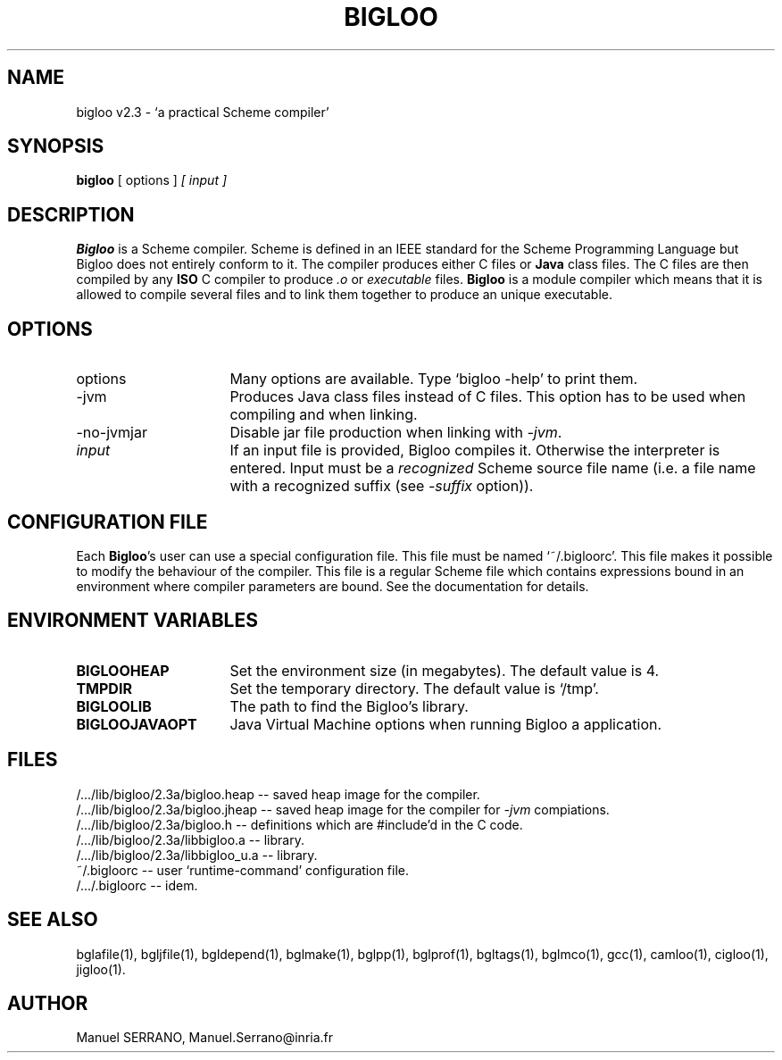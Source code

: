 .TH BIGLOO 1 "Mar 8 2001" "Version 2.3"
.de BP
.sp
.ti -.2i
..
.SH NAME
bigloo v2.3 \- `a practical Scheme compiler'

.SH SYNOPSIS
.B bigloo
[ options ]
.I [ input ]

.SH DESCRIPTION
.B Bigloo
is a Scheme compiler. Scheme is defined in an IEEE standard for the
Scheme Programming Language but Bigloo does not entirely conform to
it. The compiler produces either C files or \fBJava\fR class
files. The C files are then compiled by any \fBISO\fR C compiler to
produce \fI.o\fR or \fIexecutable\fR files. \fBBigloo\fR is a module
compiler which means that it is allowed to compile several files and
to link them together to produce an unique executable.

.SH OPTIONS

.TP 16
options
Many options are available. Type `bigloo -help' to print them.
.TP 16
-jvm
Produces Java class files instead of C files. This option has to be used
when compiling and when linking.
.TP 16
-no-jvmjar
Disable jar file production when linking with \fI-jvm\fR.
.TP 16
.I input
If an input file is provided, Bigloo compiles it. Otherwise the interpreter
is entered. Input must be a \fIrecognized\fR Scheme source file name (i.e.
a file name with a recognized suffix (see \fI-suffix\fR option)).
.SH CONFIGURATION FILE
Each \fBBigloo\fR's user can use a special configuration file. This file
must be named `~/.bigloorc'. This file makes it possible to modify the 
behaviour of the compiler. This file is a regular Scheme file which contains
expressions bound in an environment where compiler parameters are bound. 
See the documentation for details.

.SH ENVIRONMENT VARIABLES

.TP 16
.B BIGLOOHEAP
Set the environment size (in megabytes). The default value is 4.
.TP 16
.B TMPDIR
Set the temporary directory. The default value is `/tmp'.
.TP 16
.B BIGLOOLIB
The path to find the Bigloo's library.
.TP 16
.B BIGLOOJAVAOPT
Java Virtual Machine options when running Bigloo a application.

.SH FILES
/.../lib/bigloo/2.3a/bigloo.heap -- saved heap image for the compiler.
.br
/.../lib/bigloo/2.3a/bigloo.jheap -- saved heap image for the compiler for 
\fI-jvm\fR compiations.
.br
/.../lib/bigloo/2.3a/bigloo.h -- definitions which are #include'd in the C code.
.br
/.../lib/bigloo/2.3a/libbigloo.a -- library.
.br
/.../lib/bigloo/2.3a/libbigloo_u.a -- library.
.br
~/.bigloorc -- user `runtime-command' configuration file.
.br
/.../.bigloorc -- idem.
.br

.SH "SEE ALSO"
bglafile(1), bgljfile(1), bgldepend(1), bglmake(1), bglpp(1), bglprof(1), bgltags(1), bglmco(1), gcc(1), camloo(1), cigloo(1), jigloo(1).

.SH AUTHOR
Manuel SERRANO,
Manuel.Serrano@inria.fr



